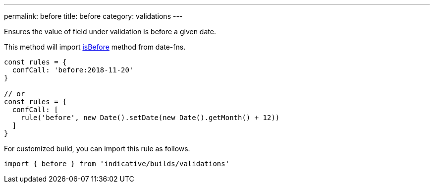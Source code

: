 ---
permalink: before
title: before
category: validations
---

Ensures the value of field under validation is before a given
date.
 
This method will import link:https://date-fns.org/v1.29.0/docs/isBefore[isBefore] method from date-fns.
 
[source, js]
----
const rules = {
  confCall: 'before:2018-11-20'
}
 
// or
const rules = {
  confCall: [
    rule('before', new Date().setDate(new Date().getMonth() + 12))
  ]
}
----
For customized build, you can import this rule as follows.
[source, js]
----
import { before } from 'indicative/builds/validations'
----